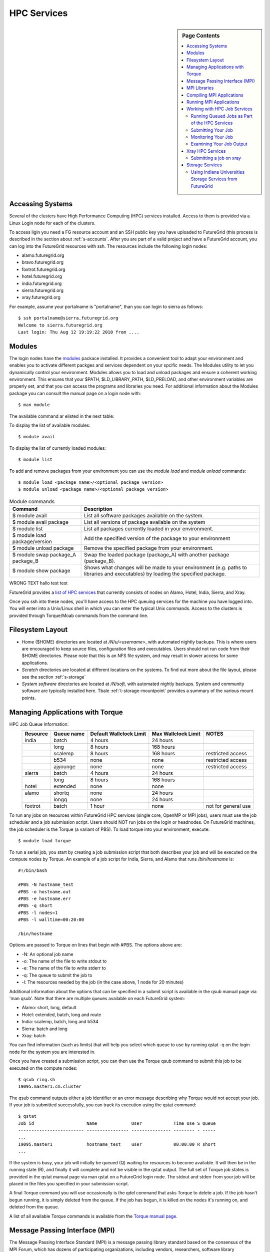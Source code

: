 .. _s-hpc:

**********************************************************************
HPC Services 
**********************************************************************

.. sidebar:: Page Contents

   .. contents::
      :local:

.. _s-hpc-access:

Accessing Systems
-----------------

Several of the clusters have High Performance Computing (HPC) services
installed. Access to them is provided via a Linux Login node for each
of the clusters.

To access ligin you need a FG resource account and an SSH public key you have uploaded to FutureGrid (this
process is described in the section about 
:ref:`s-accounts`. After you are part of a valid project
and have a FutureGrid account, you can log into the FutureGrid
resources with ssh. The resources include the following login nodes:

- alamo.futuregrid.org
- bravo.futuregrid.org
- foxtrot.futuregrid.org
- hotel.futuregrid.org
- india.futuregrid.org
- sierra.futuregrid.org
- xray.futuregrid.org

For example, assume your portalname is "portalname", than you can
login to sierra as follows::

        $ ssh portalname@sierra.futuregrid.org
        Welcome to sierra.futuregrid.org
        Last login: Thu Aug 12 19:19:22 2010 from ....

Modules
-------

The login nodes have the `modules <http://modules.sourceforge.net>`__
packace installed. It provides a convenient tool to adapt your
environment and enables you to activate different packges and services
dependent on your spcific needs. The Modules utility to let you
dynamically control your environment. Modules allows you to load and
unload packages and ensure a coherent working environment. 
This ensures that your $PATH, $LD_LIBRARY_PATH, $LD_PRELOAD, and other
environment variables are properly set, and that you can access the
programs and libraries you need. For additional information about the
Modules package you can consult the manual page on a login node with::

    $ man module

The available command ar elisted in the next table:


To display the list of available modules::

    $ module avail

To display the list of currently loaded modules::

    $ module list

To add and remove packages from your environment you can use the
*module load* and *module unload* commands::

    $ module load <package name>/<optional package version>
    $ module unload <package name>/<optional package version>


.. csv-table:: Module commands
   :header: Command, Description

   $ module avail,	List all software packages available on the system.
   $ module avail package,	List all versions of package available on the system
   $ module list,	List all packages currently loaded in your environment.
   $ module load package/version,	Add the specified version of the package to your environment
   $ module unload package,	Remove the specified package from your environment.
   $ module swap package_A package_B,	Swap the loaded package (package_A) with another package (package_B).
   $ module show package,	Shows what changes will be made to your environment (e.g. paths to libraries and executables) by loading the specified package.


WRONG TEXT hallo test test



FutureGrid provides a `list of HPC
services <http://inca.futuregrid.org:8080/inca/jsp/partitionTable.jsp>`__
that currently consists of nodes on Alamo, Hotel, India, Sierra, and
Xray.

.. todo: this list is incomplete


Once you ssh into these nodes, you'll have access to the HPC queuing
services for the machine you have logged into. You will enter into a
Unix/Linux shell in which you can enter the typical Unix commands.
Access to the clusters is provided through Torque/Moab commands
from the command line. 

 
Filesystem Layout
-----------------

-  *Home* ($HOME) directories are located at */N/u/<username>*, with
   automated nightly backups. This is where users are encouraged to keep
   source files, configuration files and executables. Users should not
   run code from their $HOME directories. Please note that this is an
   NFS file system, and may result in slower access for some
   applications.
    
-  *Scratch* directories are located at different locations on the
   systems. To find out more about the file layout, please see the
   section :ref:`s-storage`
    
-  *System software* directories are located at */N/soft,* with
   automated nightly backups. System and community software are
   typically installed here. Tbale :ref:`t-storage-mountpoint`
   provides a summary of the various mount points.



Managing Applications with Torque
---------------------------------

HPC Job Queue Information:
    .. csv-table:: 
       :header: Resource   , Queue name   , Default Wallclock Limit   , Max Wallclock Limit   , NOTES                 

	india      , batch        , 4 hours                   , 24 hours              ,                       
		   , long         , 8 hours                   , 168 hours             ,                       
		   , scalemp      , 8 hours                   , 168 hours             , restricted access     
		   , b534         , none                      , none                  , restricted access     
		   , ajyounge     , none                      , none                  , restricted access     
	sierra     , batch        , 4 hours                   , 24 hours              ,                       
		   , long         , 8 hours                   , 168 hours             ,                       
	hotel      , extended     , none                      , none                  ,                       
	alamo      , shortq       , none                      , 24 hours              ,                       
		   , longq        , none                      , 24 hours              ,                       
	foxtrot    , batch        , 1 hour                    , none                  , not for general use   



To run any jobs on resources within FutureGrid HPC services (single
core, OpenMP or MPI jobs), users must use the job scheduler and a job
submission script. Users should NOT run jobs on the login or headnodes.
On FutureGrid machines, the job scheduler is the Torque (a variant of
PBS). To load torque into your environment, execute::

    $ module load torque


To run a serial job, you start by creating a job submission script
that both describes your job and will be executed on the compute nodes
by Torque. An example of a job script for India, Sierra, and Alamo that
runs */bin/hostname* is::

    #!/bin/bash

    #PBS -N hostname_test
    #PBS -o hostname.out
    #PBS -e hostname.err
    #PBS -q short
    #PBS -l nodes=1
    #PBS -l walltime=00:20:00

    /bin/hostname

Options are passed to Torque on lines that begin with #PBS. The options
above are:

-  -N: An optional job name
-  -o: The name of the file to write stdout to
-  -e: The name of the file to write stderr to
-  -q: The queue to submit the job to
-  -l: The resources needed by the job (in the case above, 1 node for 20
   minutes)

Additional information about the options that can be specified in a
submit script is available in the qsub manual page via 'man qsub'. Note
that there are multiple queues available on each FutureGrid system:

-  Alamo: short, long, default
-  Hotel: extended, batch, long and route
-  India: scalemp, batch, long and b534
-  Sierra: batch and long
-  Xray: batch

You can find information (such as limits) that will help you select
which queue to use by running qstat -q on the login node for the system
you are interested in.

Once you have created a submission script, you can then use the Torque
qsub command to submit this job to be executed on the compute nodes::

    $ qsub ring.sh
    19095.master1.cm.cluster

The qsub command outputs either a job identifier or an error message
describing why Torque would not accept your job. If your job is
submitted successfully, you can track its execution using the qstat
command::

    $ qstat
    Job id                    Name             User            Time Use S Queue
    ------------------------- ---------------- --------------- -------- - -----
    ...
    19095.master1             hostname_test    user            00:00:00 R short
    ...

If the system is busy, your job will initially be queued (Q) waiting for
resources to become available. It will then be in the running state (R),
and finally it will complete and not be visible in the qstat output. The
full set of Torque job states is provided in the qstat manual page via
man qstat on a FutureGrid login node. The stdout and stderr from your
job will be placed in the files you specified in your submission script.

A final Torque command you will use occasionally is the qdel command
that asks Torque to delete a job. If the job hasn't begun running, it is
simply deleted from the queue. If the job has begun, it is killed on the
nodes it's running on, and deleted from the queue.

A list of all available Torque commands is available from the `Torque
manual page <http://www.clusterresources.com/torquedocs21/>`__.

 

Message Passing Interface (MPI)
-------------------------------

The Message Passing Interface Standard (MPI) is a message passing
library standard based on the consensus of the MPI Forum, which has
dozens of participating organizations, including vendors, researchers,
software library developers, and users. The goal of the Message Passing
Interface is to establish a portable, efficient, and flexible standard
for message passing that will be widely used for writing message passing
programs. MPI is the *de facto* standard communication library for
almost all HPC systems, and is available in a variety of
implementations.

For more information, please visit:

-  `http://www.mpi-forum.org/ <http://www.mpi-forum.org/>`__
-  `http://www.mcs.anl.gov/research/projects/mpi/tutorial/ <http://www.mcs.anl.gov/research/projects/mpi/tutorial/>`__


For more information on OpenMPI, the default MPI distribution on
FutureGrid, please visit:

-  `http://www.open-mpi.org/ <http://www.open-mpi.org/>`__



MPI Libraries
-------------


The FutureGrid systems that support HPC-style usage have an MPI
implementation. In most cases, it is OpenMPI-1.4.x compiled with Intel
11.1 compilers. 


+--------------+-------------------+----------------+--------------------------+-----------------------------+
| **System**   | **MPI version**   | **Compiler**   | **Infiniband Support**   | **Module**                  |
+--------------+-------------------+----------------+--------------------------+-----------------------------+
| Alamo        | OpenMPI 1.4.3     | Intel 11.1     | yes                      | openmpi                     |
+--------------+-------------------+----------------+--------------------------+-----------------------------+
| Bravo        | OpenMPI 1.4.2     | Intel 11.1     | no                       | openmpi                     |
+--------------+-------------------+----------------+--------------------------+-----------------------------+
|              | OpenMPI 1.4.3     | gcc 4.4.6      | no                       | openmpi/1.4.3-gnu           |
+--------------+-------------------+----------------+--------------------------+-----------------------------+
|              | OpenMPI 1.4.3     | Intel 11.1     | no                       | openmpi/1.4.3-intel         |
+--------------+-------------------+----------------+--------------------------+-----------------------------+
|              | OpenMPI 1.5.4     | gcc 4.4.6      | no                       | openmpi/1.5.4-[gnu,intel]   |
+--------------+-------------------+----------------+--------------------------+-----------------------------+
| Hotel        | OpenMPI 1.4.3     | gcc 4.1.2      | yes                      | openmpi                     |
+--------------+-------------------+----------------+--------------------------+-----------------------------+
| India        | OpenMPI 1.4.2     | Intel 11.1     | yes                      | openmpi                     |
+--------------+-------------------+----------------+--------------------------+-----------------------------+
| Sierra       | OpenMPI 1.4.2     | Intel 11.1     | no                       | openmpi                     |
+--------------+-------------------+----------------+--------------------------+-----------------------------+
| Xray         |                   |                | N/A                      |                             |
+--------------+-------------------+----------------+--------------------------+-----------------------------+

In cases where the OpenMPI is compiled with the Intel compilers,
loading the OpenMPI module will automatically load the Intel compilers
as a dependency::

    $ module load openmpi
    Intel compiler suite version 11.1/072 loaded
    OpenMPI version 1.4.3 loaded

Loading the OpenMPI module adds the MPI compilers to your $PATH
environment variable and the OpenMPI shared library directory to your
$LD\_LIBRARY\_PATH. This is an important step to ensure MPI applications
will compile and run successfully. Loading the torque module allows you
to submit jobs to the scheduler.
 

Compiling MPI Applications
--------------------------

To compile MPI applications, users have two options:

#. Use the MPI compilers instead of regular Intel/GNU compilers
#. Use the regular compilers (Intel/GNU) with MPI compilation flags

We recommend using the MPI compilers to avoid compilation issues. This
is accomplished by making the following replacements:

-  CC/icc/gcc with mpicc
-  CXX/icpc/g++ with mpicxx
-  F90/F77/FC/ifort/gfortran with mpif90

Alternatively, for some codes that require intricate compilation flags
and complicated make systems, and where changing compilers is not an
option, you can edit the compilation/linking options for your codes.
These options are machine, compiler, and language dependent. To view the
options required for C, C++ and Fortran on any machine, you can issue
the commands mpicc-show, mpicxx-show, and mpif90-show. Extra care must
be taken when using these flags, as dependencies govern the order in
which they appear in the link line. Should you run into compilation
errors or problems, please submit a consulting ticket.

Assuming you have loaded the openmpi module into your environment,
you can compile a `simple MPI application </tutorials/hpc/ring>`__ as
easily as executing::

    $ mpicc -o ring ring.c



Running MPI Applications
------------------------

Once your MPI application is compiled, you run it on the compute nodes
of a cluster via Torque. An example of an MPI parallel job script for
India, Sierra, and Alamo that runs the ring application is::

    #!/bin/bash

    #PBS -N ring_test
    #PBS -o ring_$PBS_JOBID.out
    #PBS -e ring_$PBS_JOBID.err
    #PBS -q short
    #PBS -l nodes=4:ppn=8
    #PBS -l walltime=00:20:00

    # make sure MPI is in the environment
    module load openmpi

    # launch the parallel application with the correct number of processs
    # Typical usage: mpirun -np <number of processes> <executable> <arguments>
    mpirun -np 32 ring -t 1000

There are two important differences between this script and the submit
script shown previously. The first is that :ppn=8 is added to the
request for four nodes. What this does is indicate that your application
wants to allocate eight virtual processors per node. A virtual processor
corresponds to a processing core. Alamo, Hotel, India, and Sierra all
have eight cores per node, so the script above asks for exclusive access
to four nodes with a total of 32 cores. The second importand difference
from the previous submit script is that it executes mpirun with
arguments that describe your MPI application. Note that the number of
processes specified to mpirun is 32—matching the 32 cores allocated by
Torque.

A minor difference between this script and the previous one is that
the environment variable $PBS\_JOBID is used when creating the stdin and
stdout files. Torque sets a number of environment variables that you can
use in your submit script, starting with PBS\_ .

 

Working with HPC Job Services
----------------------------------------------------------------------

 

Running Queued Jobs as Part of the HPC Services
^^^^^^^^^^^^^^^^^^^^^^^^^^^^^^^^^^^^^^^^^^^^^^^^^^^^^^^^^^^^^^^^^^^^^^

To run a job in the HPC service, you need to create a job script that
tells the job manager how to run the job and how to handle things like
output and notifications. You can then submit your job to the scheduler,
monitor its progress in the job queue, and examine the output when it
finishes.

An example job script looks like this::

        #!/bin/bash
        #PBS -N testjob 
        #PBS -l nodes=1:ppn=1 
        #PBS -q batch 
        #PBS -j oe 
        ##PBS -M username@example.com 
        ##PBS -m ae ##PBS -o testjob.out 
        ## 
        ## Everything following is run by the scheduler 
        ## 
        sleep 10 
        echo -n "Host operating system version: " 
        uname -a 
        echo "Nodes allocated to this job: " 
        cat $PBS_NODEFILE 
        echo 
        sleep 10 
        ## 
        ## End of job script 
        ##

In the job script, lines that begin with  **#PBS** are directives to
the job scheduler. You can disable any of these lines by adding an
extra  **#** character at the beginning of the line, for example::


        ##PBS -M username@example.com

This job script shows some common examples of directives that you might
want to use in your job scripts. The directives in this job script are
described below::

        #!/bin/bash 

This line isn't strictly required, but it is added as a fail-safe in
case something unexpected happens. Normally, the job manager reads your
script and processes the directives, and then runs your script as a
normal shell script. This simply ensures that the system uses the
standard bash shell to run your script::

        #PBS -N testjob 

This line gives your job a name of  **testjob**. This name will be used
by the job manager when it shows a job listing, and will be used for
your output file(s) unless you explicitly specify an output file::

        #PBS -l nodes=1:ppn=1 

This line tells the job manager what your job requires for resources. In
this case, your job is asking for one node (**nodes=1**) and at least
one processor per node (**ppn=1**). See the
[[Sw:Manual/PBSDirectives\|PBSDirectives] page for other options you can
specify here::

        #PBS -q batch 

This line tells the job manager which job queue your job should be sent
to. Each job queue has different characteristics, such as the maximum
time a job is allowed to run, or the maximum number of nodes a job can
use::

        #PBS -j oe 

This line tells the job manager to join the job standard output and
standard error into a single file. For jobs with a small amount of
output, this is usually helpful. If your job produces a lot of standard
output, it may be helpful to keep the files separate so you can easily
locate error messages in the single error file::

        ##PBS -M username@example.com 

Note that this line is a comment since it starts with  **##** instead
of  **#PBS**. If you remove the first  **#**, this line will set the
email address that will get notified about events related to this job.
The events that get reported are set by the next line::

        ##PBS -m ae 

Again, note that this line is commented out. If you remove the
first  **#**, this line will send email whenever the job fails
(or **a** borts) (**a** option), and when the job ends (**e** option).
This is particularly helpful if your job has to wait a long time in the
queue before it runs::

        ##PBS -o testjob.out 

Again, note that this line is commented out. If you remove the
first  **#**, this line will specify the file name to be used for job
output.

Submitting Your Job
^^^^^^^^^^^^^^^^^^^^^^^^^^^^^^^^^^^^^^^^^^^^^^^^^^^^^^^^^^^^^^^^^^^^^^

You can submit your job with the  **qsub** or **msub** commands.
The  **msub** and **qsub** are almost identical, and can mostly be used
interchangeably. See the respective man pages for specific differences.
Neither submission command provides much output. Examples of a job
submission using both commands follows:

Using  **msub**::

        $ msub testjob.pbs 
        292250 

Using  **qsub**::

        $ qsub testjob.pbs 
        292251.s82 

In both cases, the number that gets returned is the job number that the
scheduler assigned to your job. In the case of  **qsub**, the job
number is followed by the host name where you submitted the job.

Monitoring Your Job
^^^^^^^^^^^^^^^^^^^^^^^^^^^^^^^^^^^^^^^^^^^^^^^^^^^^^^^^^^^^^^^^^^^^^^

To monitor your job after it has been submitted, you can use
the  **qstat** or **showq** commands. Both commands will show you the
state of the job manager, but the information is displayed in different
formats. In general, the  **showq** command gives more complete
information, and in a form that is a bit easier to read.
The  **qstat** command gives a very concise listing of the job queue,
and in some instances this may give you a better quick overview of the
resource.

Using the test job script as an example, here is the output from
the  **showq** command::

        $ showq 
        active jobs
        ------------------------ 
        JOBID    USERNAME       STATE PROCS    REMAINING            STARTTIME 
        292252   yourusername       Running     16        3:59:59 Tue Aug 17 09:02:40 
        1 active job 16 of 264 processors in use by local jobs (6.06%) 
                          2 of 33 nodes active (6.06%) eligible jobs
        ----------------------
        JOBID    USERNAME       STATE PROCS    REMAINING            STARTTIME
        0 eligible jobs blocked jobs
        ----------------------- 
        JOBID    USERNAME       STATE PROCS    REMAINING            STARTTIME
        0 blocked jobs 
        Total job: 1 

You can see the output is divided into three sections:  **active
jobs**,  **eligible jobs**, and  **blocked jobs**.

#. **Active jobs** are jobs that are currently running on the resource.

#. **Eligible jobs** are jobs that are waiting for nodes to become
   available before they can run. As a general rule, jobs are listed in the
   order that they will be scheduled, but scheduling algorithms may change
   the order over time.

#. **Blocked jobs** are jobs that the scheduler cannot run for some
   reason. Usually a job becomes blocked because it is requesting something
   that is impossible, such as more nodes than currently exist, or more
   processors per node than are installed.

 

Using the test job as an example again, here is the output from
the  **qstat** command::

        $ qstat 
        Job id                             Name               User          Time Use S Queue 
        ------------------------- --------------------- ------------------- -------- - ----- 
        1981.i136                       sub19327.sub      inca               00:00:00 C batch 
        1982.i136                       testjob           yourusername                      0 R batch 

The  **qstat** command provides output in six columns:

#. Job id is the identifier assigned to your job.
#. Name is the name that you assigned to your job.
#. User is the username of the person who submitted the job.
#. Time Use is the amount of time the job has been running.
#. S shows the job state. Common job states are R for a running job, Q
   for a job that is queued and waiting to run, C for a job that has
   completed, and H for a job that is being held.
#. Queue is the name of the job queue where your job will run.

 

Examining Your Job Output
^^^^^^^^^^^^^^^^^^^^^^^^^^^^^^^^^^^^^^^^^^^^^^^^^^^^^^^^^^^^^^^^^^^^^^

If you gave your job a name with the  **#PBS -N <jobname>** directive
in your job script or by specifying the job name on the command line,
your job output will be available in a file named  **jobname.o######**,
where the  **######** is the job number assigned by the job manager.
You can type  **ls jobname.o\*** to see all output files from the same
job name.

If you explicitly name an output file with the  **#PBS -o
<outfile>** directive in your job script or by specifying the output
file on the command line, your output will be in the file you specified.
If you run the job again, the output file will be overwritten.

If you don't specify any output file, your job output will have the same
name as your job script, and will be numbered in the same manner as if
you had specified a job name (**jobname,o######**).

Xray HPC Services
----------------------------------------------------------------------

To log into the login node of xreay please use the command::

    ssh portalname@xray.futuregrid.org

Extensive documentation about the user environment of the Cray can be
found at 

- `Cray XTTM Programming Environment User's Guide <http://docs.cray.com/cgi-bin/craydoc.cgi?mode=View;id=S-2396-21>`__

For MPI jobs, use cc (pgcc). For best performance, add the xtpe-barcelona module::

    % module add xtpe-module

Currently there is only one queue (batch) available to users on the
Cray, and all jobs are automatically routed to that queue.


To list the queues please use::

         qstat -Q

To obtain details of running jobs and available processors, use the showq command::

        /opt/moab/default/bin/showq

Submitting a job on xray
^^^^^^^^^^^^^^^^^^^^^^^^^^^^^^^^^^^^^^^^^^^^^^^^^^^^^^^^^^^^^^^^^^^^^^

.. todo:: this example is incomplete and connfusing. we cat the job. submit but do
   not show how we submit ;-)


**MPI run cmd**:  aprun

Example job script (16 processors / 2 nodes)::

        % cat job.sub 

::

        #!/bin/sh
        #PBS -l mppwidth=16 
        #PBS -l mppnppn=8 
        #PBS -N hpcc-16 
        #PBS -j oe 
        #PBS -l walltime=7:00:00 
        #cd to directory where job was submitted from 
        cd $PBS_O_WORKDIR 
        export MPICH_FAST_MEMCPY=1 
        export MPICH_PTL_MATCH_OFF=1 
        aprun -n 16 -N 8 -ss -cc cpu hpcc
        % qsub job.sub 

Looking at the Queue ::

        % qstat

The XT5m is a 2D mesh of nodes. Each node has two sockets, and each
socket has four cores.

The batch scheduler interfaces with a Cray resource scheduler called
APLS. When you submit a job, the batch scheduler talks to ALPS to find
out what resources are available, and ALPS then makes the reservation.

Currently ALPS is a "gang scheduler" and only allows one "job" per node.
If a user submits a job in the format aprun -n 1 a.out , ALPS will put
that job on one core of one node and leave the other seven cores empty.
When the next job comes in, either from the same user or a different
one, it will schedule that job to the next node.

If the user submits a job with aprun -n 10 a.out , then the scheduler
will put the first eight tasks on the first node and the next two tasks
on the second node, again leaving six empty cores on the second node.
The user can modify the placement with -N , -S , and -cc .

A user might also run a single job with multiple treads, as with OpenMP.
If a user runs this job aprun -n 1 -d 8 a.out , the job will be
scheduled to one node and have eight threads running, one on each core.

You can run multiple, different binaries at the same time on the same
node, but only from one submission. Submitting a script like this
will not work::

        OMP_NUM_THREADS=1 aprun -n 1 -d 1 -cc 0 ./my-binary
        OMP_NUM_THREADS=1 aprun -n 1 -d 1 -cc 1 ./my-binary
        OMP_NUM_THREADS=1 aprun -n 1 -d 1 -cc 2 ./my-binary
        OMP_NUM_THREADS=1 aprun -n 1 -d 1 -cc 3 ./my-binary
        OMP_NUM_THREADS=1 aprun -n 1 -d 1 -cc 4 ./my-binary
        OMP_NUM_THREADS=1 aprun -n 1 -d 1 -cc 5 ./my-binary
        OMP_NUM_THREADS=1 aprun -n 1 -d 1 -cc 6 ./my-binary
        OMP_NUM_THREADS=1 aprun -n 1 -d 1 -cc 7 ./my-binary

This will run a job on each core, but not at the same time. To run all
jobs at the same time, you need to first bury all the binaries under
one aprun command::

        $ more run.sh
        ./my-binary1
        ./my-binary2
        ./my-binary3
        ./my-binary4
        ./my-binary5
        ./my-binary6
        ./my-binary7
        ./my-binary8
        $ aprun -n 1 run.sh

Alternatively, use the command aprun -n 1 -d 8 run.sh. To run multiple
serial jobs, you must build a batch script to divide the number of jobs
into groups of eight, and the

.. todo:: where is run.sh, is see job.sub but not run.sh

.. _s-storage:



Storage Services
----------------------------------------------------------------------

.. _t-storage-mountpoint:

.. exceltable:: Storage mountpoints on the CLusters
   :file: fg-cluster-details.xls
   :header: 1
   :selection: A1:G18
   :sheet: fg-storage




Using Indiana Universities Storage Services from FutureGrid
^^^^^^^^^^^^^^^^^^^^^^^^^^^^^^^^^^^^^^^^^^^^^^^^^^^^^^^^^^^^^^^^^^^^^^

.. todo:: This section has not be tested recently
  
FutureGrid does not provide an HPSS server. However, if you have an IU
account (available only for IU faculty, staff, and students), you can
use the following services from india:

* `SDA <http://rc.uits.iu.edu/storage/sda>`__ service
* `HSI <http://rc.uits.iu.edu/storage/hsi>`__, the Hierarchical Storage
Interface client is available in india. 

To use the HSI client on india:

-  First, activate your SDA account as descreibed in the `MDSS Service Starter
   Kit <http://rc.uits.iu.edu/storage/mdss-starter-kit>`__ documentation.
-  Then, from india, load the HSI module as follows::

    $ module load hsi
    hsi version 3.5.3 loaded

-  Connect to the SDA::

    $ hsi -A combo
    Principal: your_iu_userid                                
    [youriuid]Password:                                
    Username: your_iu_userid  UID: 1122636  Acct: 1122636(1122636) Copies: 1 Firewall: off [hsi.3.5.3 Fri Nov 20 10:01:25 EST 2009]
    ?

Your principal is your IU Network ID, and your password is
the IU passphrase.

-  Enable firewall mode; otherwise, you will receive this error::

    put: Error -5 on transfer

    ? firewall -on
    A: firewall mode set ON, I/O mode s<et to extended (parallel=off), autoscheduling currently set to OFF

-  List local folder::

     ? lls
     testfile.txt

-  List the current directory in HPSS::

    ? pwd
    pwd0: /hpss/pathtoyouriuusername

-  For transferring files (*put* and *get*), search the `IU Knowledge
   Base <http://kb.iu.edu/?search=hsi>`__.
